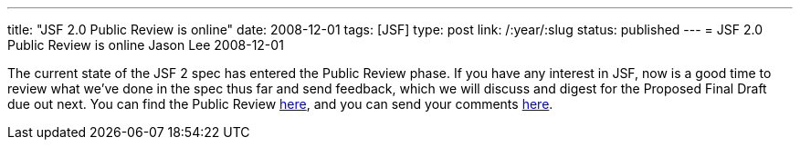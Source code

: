 ---
title: "JSF 2.0 Public Review is online"
date: 2008-12-01
tags: [JSF]
type: post
link: /:year/:slug
status: published
---
= JSF 2.0 Public Review is online
Jason Lee
2008-12-01

The current state of the JSF 2 spec has entered the Public Review phase.  If you have any interest in JSF, now is a good time to review what we've done in the spec thus far and send feedback, which we will discuss and digest for the Proposed Final Draft due out next.  You can find the Public Review http://jcp.org/aboutJava/communityprocess/pr/jsr314/index.html[here], and you can send your comments link:mailto:jsr-314-comments@jcp.org[here].
